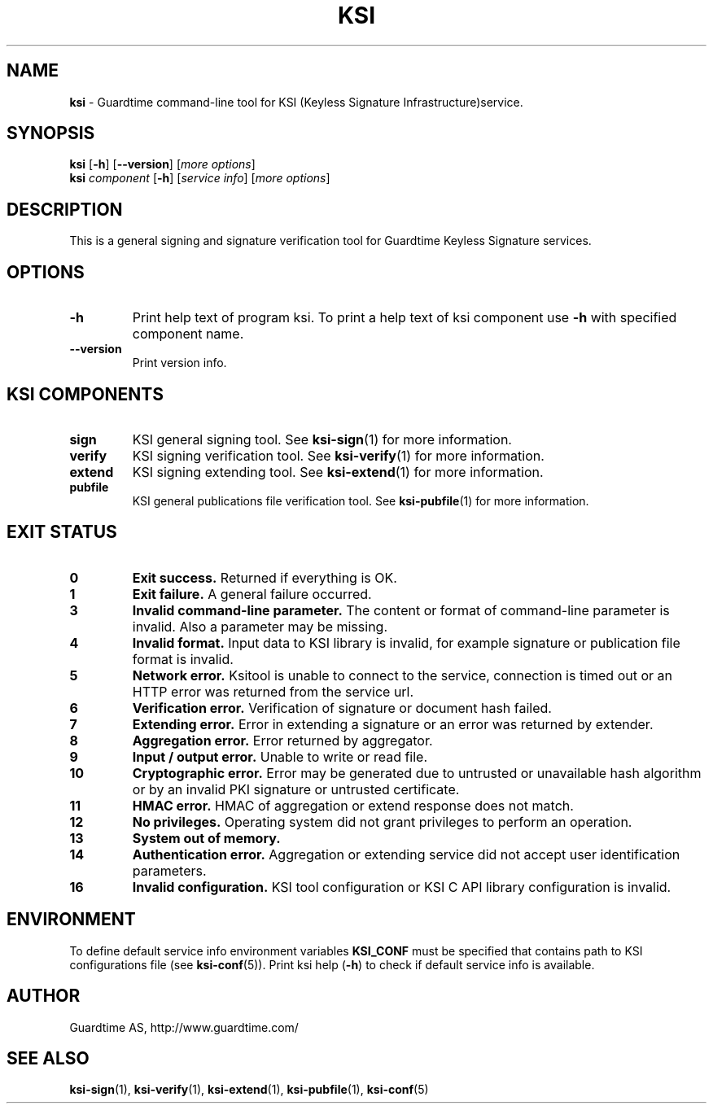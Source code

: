.TH KSI 1
.\"
.\"
.\"
.SH NAME
\fBksi \fR- Guardtime command-line tool for KSI (Keyless Signature Infrastructure)service.
.\"
.\"
.SH SYNOPSIS
.\"
.br
\fBksi \fR[\fB-h\fR] [\fB--version\fR] [\fImore options\fR]
.br
\fBksi \fIcomponent \fR[\fB-h\fR] [\fIservice info\fR] [\fImore options\fR]
.\"
.\"
.SH DESCRIPTION
.\"
This is a general signing and signature verification tool for Guardtime Keyless Signature services.
.\"
.\"
.SH OPTIONS
.\"
.TP
\fB-h\fR
Print help text of program ksi. To print a help text of ksi component use \fB-h\fR with specified component name.
.\"
.TP
\fB--version\fR
Print version info.
.\"
.\"
.SH KSI COMPONENTS
.\"

.TP
\fBsign\fR
KSI general signing tool. See \fBksi-sign\fR(1) for more information.
.\"
.TP
\fBverify\fR
KSI signing verification tool. See \fBksi-verify\fR(1) for more information.
.\"
.TP
\fBextend\fR
KSI signing extending tool. See \fBksi-extend\fR(1) for more information.
.\"
.TP
\fBpubfile\fR
KSI general publications file verification tool. See \fBksi-pubfile\fR(1) for more information.
.\"

.SH EXIT STATUS
.TP
\fB0\fR
\fBExit success.\fR Returned if everything is OK.
.\"
.TP
\fB1
\fBExit failure.\fR A general failure occurred.
.\"
.TP
\fB3
\fBInvalid command-line parameter.\fR The content or format of command-line parameter is invalid. Also a parameter may be missing.
.\"
.TP
\fB4
\fBInvalid format.\fR Input data to KSI library is invalid, for example signature or publication file format is invalid.
.\"
.TP
\fB5
\fBNetwork error.\fR Ksitool is unable to connect to the service, connection is timed out or an HTTP error was returned from the service url.
.\"
.TP
\fB6
\fBVerification error.\fR Verification of signature or document hash failed.
.\"
.TP
\fB7
\fBExtending error.\fR Error in extending a signature or an error was returned by extender.
.\"
.TP
\fB8
\fBAggregation error.\fR Error returned by aggregator.
.\"
.TP
\fB9
\fBInput / output error.\fR Unable to write or read file.
.\"
.TP
\fB10
\fBCryptographic error.\fR Error may be generated due to untrusted or unavailable hash algorithm or by an invalid PKI signature or untrusted certificate.
.\"
.TP
\fB11
\fBHMAC error.\fR HMAC of aggregation or extend response does not match.
.\"
.TP
\fB12
\fBNo privileges.\fR Operating system did not grant privileges to perform an operation.
.\"
.TP
\fB13
\fBSystem out of memory.\fR
.\"
.TP
\fB14
\fBAuthentication error.\fR Aggregation or extending service did not accept user identification parameters.
.br
.\"
.TP
\fB16
\fBInvalid configuration.\fR KSI tool configuration or KSI C API library configuration is invalid.
.br
.\"
.\"
.\"


.SH ENVIRONMENT	

To define default service info environment variables \fBKSI_CONF \fRmust be specified that contains path to KSI configurations file (see \fBksi-conf\fR(5)). Print ksi help (\fB-h\fR) to check if default service info is available.


.SH AUTHOR

Guardtime AS, http://www.guardtime.com/

.SH SEE ALSO	
\fBksi-sign\fR(1), \fBksi-verify\fR(1), \fBksi-extend\fR(1), \fBksi-pubfile\fR(1), \fBksi-conf\fR(5) 
